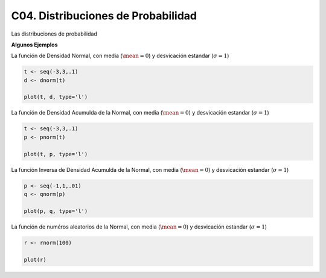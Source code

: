 C04. Distribuciones de Probabilidad
===================================

Las distribuciones de probabilidad

**Algunos Ejemplos**

La función de Densidad Normal, con media (:math:`\mean=0`) y desvicación estandar (:math:`\sigma=1`)

.. code:: R

   t <- seq(-3,3,.1)
   d <- dnorm(t)

   plot(t, d, type='l')


La función de Densidad Acumulda de la Normal, con media (:math:`\mean=0`) y desvicación estandar 
(:math:`\sigma=1`)

.. code:: R

   t <- seq(-3,3,.1)
   p <- pnorm(t)

   plot(t, p, type='l')

La función Inversa de Densidad Acumulda de la Normal, con media (:math:`\mean=0`) y desvicación estandar
(:math:`\sigma=1`)

.. code:: R

   p <- seq(-1,1,.01)
   q <- qnorm(p)

   plot(p, q, type='l')

La función de numéros aleatorios de la Normal, con media (:math:`\mean=0`) y 
desvicación estandar (:math:`\sigma=1`)
   
.. code:: R

   r <- rnorm(100)  

   plot(r)







